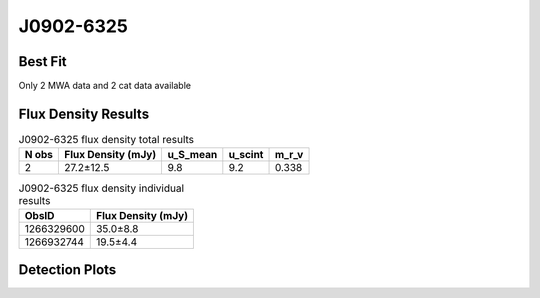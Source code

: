 J0902-6325
==========

Best Fit
--------
Only 2 MWA data and 2 cat data available



Flux Density Results
--------------------
.. csv-table:: J0902-6325 flux density total results
   :header: "N obs", "Flux Density (mJy)", "u_S_mean", "u_scint", "m_r_v"

   "2",  "27.2±12.5", "9.8", "9.2", "0.338"

.. csv-table:: J0902-6325 flux density individual results
   :header: "ObsID", "Flux Density (mJy)"

    "1266329600", "35.0±8.8"
    "1266932744", "19.5±4.4"

Detection Plots
---------------

.. image:: detection_plots/1266329600_J0902-6325.prepfold.png
  :width: 800

.. image:: on_pulse_plots/1266329600_J0902-6325_128_bins_gaussian_components.png
  :width: 800
.. image:: detection_plots/1266932744_J0902-6325.prepfold.png
  :width: 800

.. image:: on_pulse_plots/1266932744_J0902-6325_512_bins_gaussian_components.png
  :width: 800